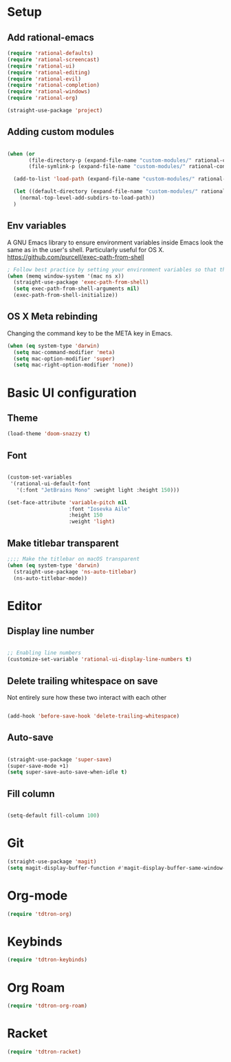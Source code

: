 #+title Aux Emacs config
#+PROPERTY: header-args:emacs-lisp :tangle init-trans.el :mkdirp yes

* Setup
** Add rational-emacs
#+begin_src emacs-lisp
  (require 'rational-defaults)
  (require 'rational-screencast)
  (require 'rational-ui)
  (require 'rational-editing)
  (require 'rational-evil)
  (require 'rational-completion)
  (require 'rational-windows)
  (require 'rational-org)
#+end_src

#+begin_src emacs-lisp
  (straight-use-package 'project)
#+end_src
** Adding custom modules
#+begin_src emacs-lisp

  (when (or
         (file-directory-p (expand-file-name "custom-modules/" rational-config-path))
         (file-symlink-p (expand-file-name "custom-modules/" rational-config-path)))

    (add-to-list 'load-path (expand-file-name "custom-modules/" rational-config-path))

    (let ((default-directory (expand-file-name "custom-modules/" rational-config-path)))
      (normal-top-level-add-subdirs-to-load-path))
    )
#+end_src

** Env variables

A GNU Emacs library to ensure environment variables inside Emacs look the same as in the user's shell.
Particularly useful for OS X.
https://github.com/purcell/exec-path-from-shell

#+begin_src emacs-lisp
  ; Follow best practice by setting your environment variables so that they are available to both interactive and non-interactive shells. In practical terms, for most people this means setting them in ~/.profile, ~/.bash_profile, ~/.zshenv instead of ~/.bashrc and ~/.zshrc.
  (when (memq window-system '(mac ns x))
    (straight-use-package 'exec-path-from-shell)
    (setq exec-path-from-shell-arguments nil)
    (exec-path-from-shell-initialize))

#+end_src

** OS X Meta rebinding
Changing the command key to be the META key in Emacs.

#+begin_src emacs-lisp
  (when (eq system-type 'darwin)
    (setq mac-command-modifier 'meta)
    (setq mac-option-modifier 'super)
    (setq mac-right-option-modifier 'none))

#+end_src

* Basic UI configuration
** Theme

#+begin_src emacs-lisp
  (load-theme 'doom-snazzy t)
#+end_src

** Font

#+begin_src emacs-lisp

  (custom-set-variables
   '(rational-ui-default-font
     '(:font "JetBrains Mono" :weight light :height 150)))

  (set-face-attribute 'variable-pitch nil
                      :font "Iosevka Aile"
                      :height 150
                      :weight 'light)
#+end_src

** Make titlebar transparent
#+begin_src emacs-lisp
  ;;;; Make the titlebar on macOS transparent
  (when (eq system-type 'darwin)
    (straight-use-package 'ns-auto-titlebar)
    (ns-auto-titlebar-mode))
#+end_src

* Editor
** Display line number
#+begin_src emacs-lisp

  ;; Enabling line numbers
  (customize-set-variable 'rational-ui-display-line-numbers t)

#+end_src
** Delete trailing whitespace on save
Not entirely sure how these two interact with each other
#+begin_src emacs-lisp

  (add-hook 'before-save-hook 'delete-trailing-whitespace)

#+end_src

** Auto-save
#+begin_src emacs-lisp

  (straight-use-package 'super-save)
  (super-save-mode +1)
  (setq super-save-auto-save-when-idle t)

#+end_src

** Fill column
#+begin_src emacs-lisp

  (setq-default fill-column 100)

#+end_src

* Git
#+begin_src emacs-lisp
  (straight-use-package 'magit)
  (setq magit-display-buffer-function #'magit-display-buffer-same-window-except-diff-v1)
#+end_src

* Org-mode
#+begin_src emacs-lisp
  (require 'tdtron-org)
#+end_src

* Keybinds
#+begin_src emacs-lisp
  (require 'tdtron-keybinds)
#+end_src

* Org Roam
#+begin_src emacs-lisp
  (require 'tdtron-org-roam)
#+end_src

* Racket
#+begin_src emacs-lisp
  (require 'tdtron-racket)
#+end_src
